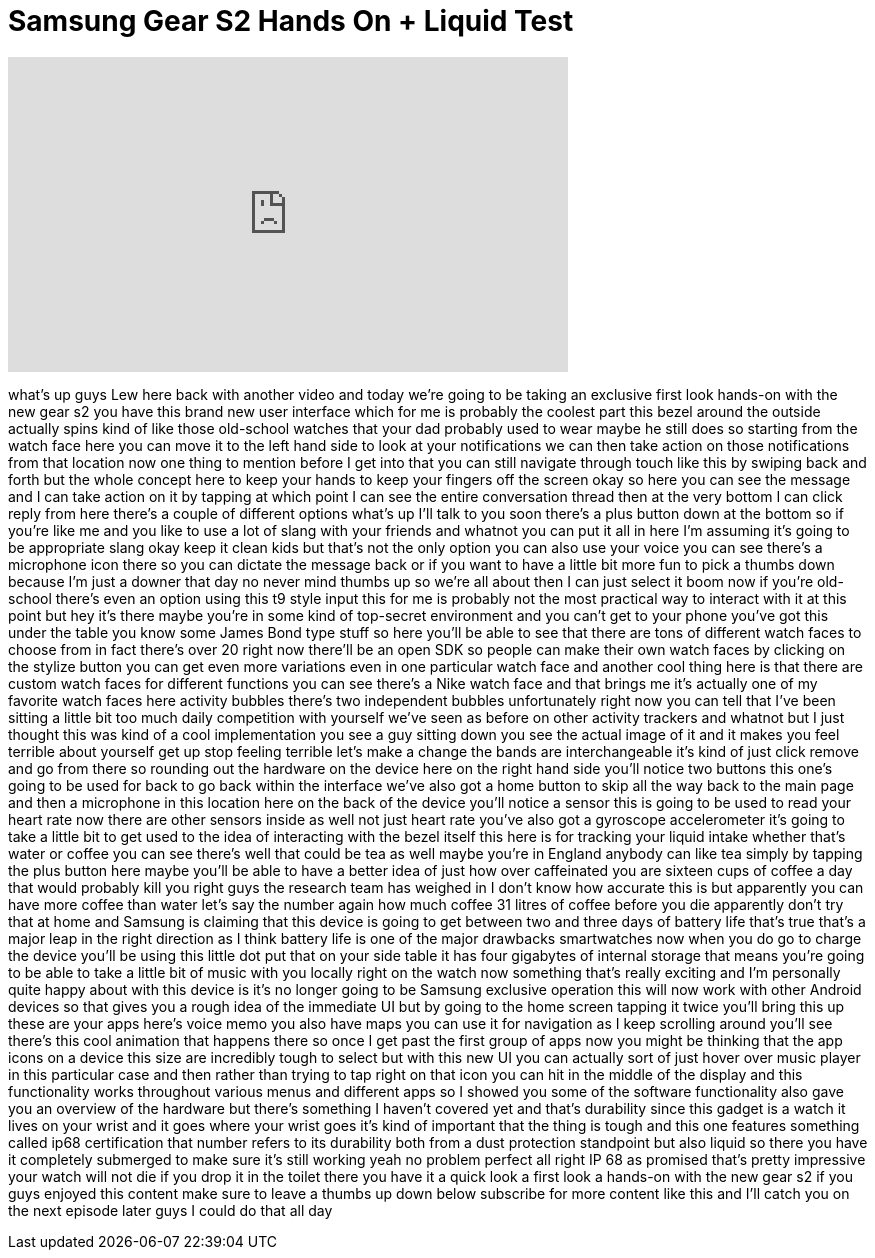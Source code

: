 = Samsung Gear S2 Hands On + Liquid Test
:published_at: 2015-09-03
:hp-alt-title: Samsung Gear S2 Hands On + Liquid Test
:hp-image: https://i.ytimg.com/vi/Pd1DSYQXX4s/maxresdefault.jpg


++++
<iframe width="560" height="315" src="https://www.youtube.com/embed/Pd1DSYQXX4s?rel=0" frameborder="0" allow="autoplay; encrypted-media" allowfullscreen></iframe>
++++

what's up guys Lew here back with
another video and today we're going to
be taking an exclusive first look
hands-on with the new gear s2 you have
this brand new user interface which for
me is probably the coolest part this
bezel around the outside actually spins
kind of like those old-school watches
that your dad probably used to wear
maybe he still does so starting from the
watch face here you can move it to the
left hand side to look at your
notifications we can then take action on
those notifications from that location
now one thing to mention before I get
into that you can still navigate through
touch like this by swiping back and
forth but the whole concept here to keep
your hands to keep your fingers off the
screen okay so here you can see the
message and I can take action on it by
tapping at which point I can see the
entire conversation thread then at the
very bottom I can click reply from here
there's a couple of different options
what's up I'll talk to you soon there's
a plus button down at the bottom so if
you're like me and you like to use a lot
of slang with your friends and whatnot
you can put it all in here I'm assuming
it's going to be appropriate slang okay
keep it clean kids but that's not the
only option you can also use your voice
you can see there's a microphone icon
there so you can dictate the message
back or if you want to have a little bit
more fun to pick a thumbs down because
I'm just a downer that day no never mind
thumbs up so we're all about then I can
just select it boom now if you're
old-school
there's even an option using this t9
style input this for me is probably not
the most practical way to interact with
it at this point but hey it's there
maybe you're in some kind of top-secret
environment and you can't get to your
phone you've got this under the table
you know some James Bond type stuff so
here you'll be able to see that there
are tons of different watch faces to
choose from in fact there's over 20
right now there'll be an open SDK so
people can make their own watch faces by
clicking on the stylize button you can
get even more variations even
in one particular watch face and another
cool thing here is that there are custom
watch faces for different functions you
can see there's a Nike watch face and
that brings me it's actually one of my
favorite watch faces here activity
bubbles there's two independent bubbles
unfortunately right now you can tell
that I've been sitting a little bit too
much daily competition with yourself
we've seen as before on other activity
trackers and whatnot but I just thought
this was kind of a cool implementation
you see a guy sitting down you see the
actual image of it and it makes you feel
terrible about yourself get up
stop feeling terrible let's make a
change the bands are interchangeable
it's kind of just click remove and go
from there so rounding out the hardware
on the device here on the right hand
side you'll notice two buttons this
one's going to be used for back to go
back within the interface we've also got
a home button to skip all the way back
to the main page and then a microphone
in this location here on the back of the
device you'll notice a sensor this is
going to be used to read your heart rate
now there are other sensors inside as
well not just heart rate you've also got
a gyroscope accelerometer it's going to
take a little bit to get used to the
idea of interacting with the bezel
itself this here is for tracking your
liquid intake whether that's water or
coffee you can see there's well that
could be tea as well
maybe you're in England anybody can like
tea simply by tapping the plus button
here maybe you'll be able to have a
better idea of just how over caffeinated
you are sixteen cups of coffee a day
that would probably kill you right guys
the research team has weighed in
I don't know how accurate this is but
apparently you can have more coffee than
water let's say the number again how
much coffee 31 litres of coffee before
you die apparently don't try that at
home and Samsung is claiming that this
device is going to get between two and
three days of battery life that's true
that's a major leap in the right
direction as I think battery life is one
of the major drawbacks smartwatches now
when you do go to charge the device
you'll be using this little dot put that
on your side table it has four gigabytes
of internal storage that means you're
going to be able to take a little bit of
music with you locally right on the
watch now something that's really
exciting and I'm personally quite happy
about with this device is it's no longer
going to be Samsung exclusive operation
this will now work with other Android
devices so that gives you a rough idea
of the immediate UI but by going to the
home screen tapping it twice you'll
bring this up these are your apps
here's voice memo you also have maps you
can use it for navigation as I keep
scrolling around you'll see there's this
cool animation that happens there so
once I get past the first group of apps
now you might be thinking that the app
icons on a device this size are
incredibly tough to select but with this
new UI you can actually sort of just
hover over music player in this
particular case and then rather than
trying to tap right on that icon you can
hit in the middle of the display and
this functionality works throughout
various menus and different apps so I
showed you some of the software
functionality also gave you an overview
of the hardware but there's something I
haven't covered yet and that's
durability since this gadget is a watch
it lives on your wrist and it goes where
your wrist goes it's kind of important
that the thing is tough and this one
features something called ip68
certification that number refers to its
durability both from a dust protection
standpoint but also liquid
so there you have it completely
submerged to make sure it's still
working
yeah no problem perfect
all right IP 68 as promised that's
pretty impressive your watch will not
die if you drop it in the toilet
there you have it a quick look a first
look a hands-on with the new gear s2 if
you guys enjoyed this content make sure
to leave a thumbs up down below
subscribe for more content like this and
I'll catch you on the next episode later
guys I could do that all day